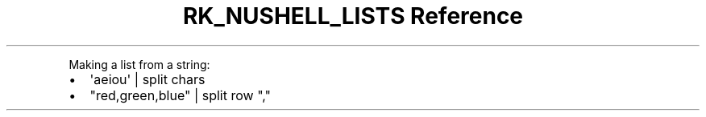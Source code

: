 .\" Automatically generated by Pandoc 3.6
.\"
.TH "RK_NUSHELL_LISTS Reference" "" "" ""
.PP
Making a list from a string:
.IP \[bu] 2
\f[CR]\[aq]aeiou\[aq] | split chars\f[R]
.IP \[bu] 2
\f[CR]\[dq]red,green,blue\[dq] | split row \[dq],\[dq]\f[R]
